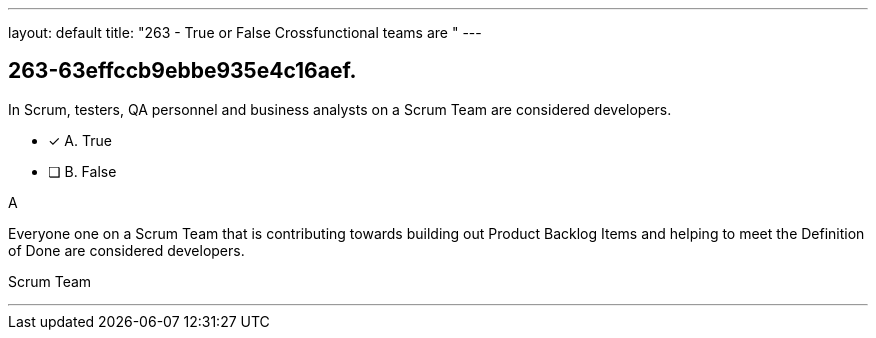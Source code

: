 ---
layout: default 
title: "263 - True or False Crossfunctional teams are "
---


[#question]
== 263-63effccb9ebbe935e4c16aef.

****

[#query]
--
In Scrum, testers, QA personnel and business analysts on a Scrum Team are considered developers.
--

[#list]
--
* [*] A. True
* [ ] B. False

--
****

[#answer]
A

[#explanation]
--
Everyone one on a Scrum Team that is contributing towards building out Product Backlog Items and helping to meet the Definition of Done are considered developers.
--

[#ka]
Scrum Team

'''

